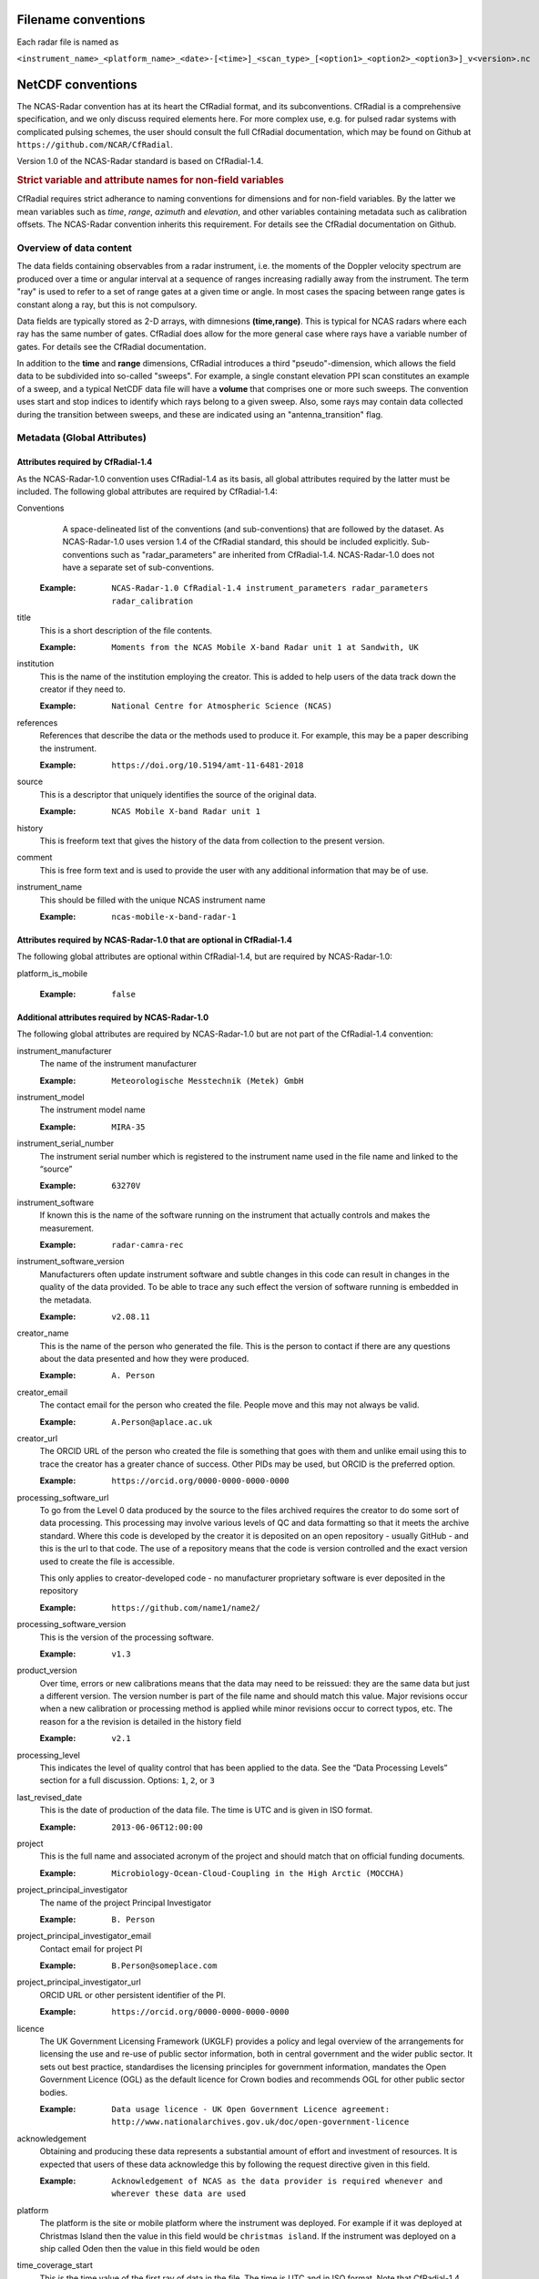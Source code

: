 ====================
Filename conventions
====================

Each radar file is named as

``<instrument_name>_<platform_name>_<date>-[<time>]_<scan_type>_[<option1>_<option2>_<option3>]_v<version>.nc``

==================
NetCDF conventions
==================

The NCAS-Radar convention has at its heart the CfRadial format, and its
subconventions.  CfRadial is a comprehensive specification, and we only
discuss required elements here. For more complex use, e.g. for pulsed radar
systems with complicated pulsing schemes, the user should consult the full
CfRadial documentation, which may be found on Github at
``https://github.com/NCAR/CfRadial``.

Version 1.0 of the NCAS-Radar standard is based on CfRadial-1.4.


.. rubric:: Strict variable and attribute names for non-field variables

CfRadial requires strict adherance to naming conventions for dimensions and for
non-field variables.  By the latter we mean variables such as *time*, *range*,
*azimuth* and *elevation*, and other variables containing metadata such as
calibration offsets.  The NCAS-Radar convention inherits this requirement.
For details see the CfRadial documentation on Github.

Overview of data content
========================
The data fields containing observables from a radar instrument, i.e. the
moments of the Doppler velocity spectrum are produced over a time or angular
interval at a sequence of ranges increasing radially away from the instrument.
The term "ray" is used to refer to a set of range gates at a given time or angle.
In most cases the spacing between range gates is constant along a ray, but this
is not compulsory.

Data fields are typically stored as 2-D arrays, with dimnesions **(time,range)**.
This is typical for NCAS radars where each ray has the same number of gates.
CfRadial does allow for the more general case where rays have a variable number
of gates.  For details see the CfRadial documentation.

In addition to the **time** and **range** dimensions, CfRadial introduces a third
"pseudo"-dimension, which allows the field data to be subdivided into so-called
"sweeps".  For example, a single constant elevation PPI scan constitutes an
example of a sweep, and a typical NetCDF data file will have a **volume** that
comprises one or more such sweeps.  The convention uses start and stop indices
to identify which rays belong to a given sweep.  Also, some rays may contain
data collected during the transition between sweeps, and these are indicated
using an "antenna_transition" flag.



Metadata (Global Attributes)
============================

Attributes required by CfRadial-1.4
-----------------------------------
As the NCAS-Radar-1.0 convention uses CfRadial-1.4 as its basis, all global
attributes required by the latter must be included.  The following global
attributes are required by CfRadial-1.4:

Conventions
   A space-delineated list of the conventions (and sub-conventions) that are
   followed by the dataset.  As NCAS-Radar-1.0 uses version 1.4 of the CfRadial
   standard, this should be included explicitly. Sub-conventions such as
   "radar_parameters" are inherited from CfRadial-1.4. NCAS-Radar-1.0 does
   not have a separate set of sub-conventions.

  :Example: ``NCAS-Radar-1.0 CfRadial-1.4 instrument_parameters radar_parameters radar_calibration``

title
  This is a short description of the file contents.

  :Example: ``Moments from the NCAS Mobile X-band Radar unit 1 at Sandwith, UK``

institution
  This is the name of the institution employing the creator.  This is added to
  help users of the data track down the creator if they need to.

  :Example: ``National Centre for Atmospheric Science (NCAS)``

references
  References that describe the data or the methods used to produce it.
  For example, this may be a paper describing the instrument.

  :Example: ``https://doi.org/10.5194/amt-11-6481-2018``

source
  This is a descriptor that uniquely identifies the source of the original data.

  :Example: ``NCAS Mobile X-band Radar unit 1``

history
  This is freeform text that gives the history of the data from collection to
  the present version.

comment
  This is free form text and is used to provide the user with any additional
  information that may be of use.

instrument_name
  This should be filled with the unique NCAS instrument name

  :Example: ``ncas-mobile-x-band-radar-1``

Attributes required by NCAS-Radar-1.0 that are optional in CfRadial-1.4
-----------------------------------------------------------------------
The following global attributes are optional within CfRadial-1.4, but are
required by NCAS-Radar-1.0:

platform_is_mobile

  :Example: ``false``

Additional attributes required by NCAS-Radar-1.0
------------------------------------------------
The following global attributes are required by NCAS-Radar-1.0 but are not part
of the CfRadial-1.4 convention:

instrument_manufacturer
  The name of the instrument manufacturer

  :Example: ``Meteorologische Messtechnik (Metek) GmbH``

instrument_model
  The instrument model name

  :Example: ``MIRA-35``

instrument_serial_number
  The instrument serial number which is registered to the instrument name used
  in the file name and linked to the “source”

  :Example: ``63270V``

instrument_software
  If known this is the name of the software running on the instrument that
  actually controls and makes the measurement.

  :Example: ``radar-camra-rec``

instrument_software_version
  Manufacturers often update instrument software and subtle changes in this
  code can result in changes in the quality of the data provided. To be able
  to trace any such effect the version of software running is embedded in the
  metadata.

  :Example: ``v2.08.11``

creator_name
  This is the name of the person who generated the file. This is the person to
  contact if there are any questions about the data presented and how they were
  produced.

  :Example: ``A. Person``

creator_email
  The contact email for the person who created the file. People move and this
  may not always be valid.

  :Example: ``A.Person@aplace.ac.uk``

creator_url
  The ORCID URL of the person who created the file is something that goes with
  them and unlike email using this to trace the creator has a greater chance of
  success.  Other PIDs may be used, but ORCID is the preferred option.

  :Example: ``https://orcid.org/0000-0000-0000-0000``

processing_software_url
  To go from the Level 0 data produced by the source to the files archived
  requires the creator to do some sort of data processing. This processing may
  involve various levels of QC and data formatting so that it meets the archive
  standard. Where this code is developed by the creator it is deposited on an
  open repository - usually GitHub - and this is the url to that code. The use
  of a repository means that the code is version controlled and the exact
  version used to create the file is accessible.

  This only applies to creator-developed code - no manufacturer proprietary
  software is ever deposited in the repository

  :Example: ``https://github.com/name1/name2/``

processing_software_version
  This is the version of the processing software.

  :Example: ``v1.3``

product_version
  Over time, errors or new calibrations means that the data may need to be
  reissued: they are the same data but just a different version. The version
  number is part of the file name and should match this value. Major revisions
  occur when a new calibration or processing method is applied while minor
  revisions occur to correct typos, etc. The reason for a the revision is
  detailed in the history field

  :Example: ``v2.1``

processing_level
  This indicates the level of quality control that has been applied to the data.
  See the “Data Processing Levels” section for a full discussion.
  Options: ``1``, ``2``, or ``3``

last_revised_date
  This is the date of production of the data file. The time is UTC and is
  given in ISO format.

  :Example: ``2013-06-06T12:00:00``

project
  This is the full name and associated acronym of the project and should match
  that on official funding documents.

  :Example: ``Microbiology-Ocean-Cloud-Coupling in the High Arctic (MOCCHA)``

project_principal_investigator
  The name of the project Principal Investigator

  :Example: ``B. Person``

project_principal_investigator_email
  Contact email for project PI

  :Example: ``B.Person@someplace.com``

project_principal_investigator_url
  ORCID URL or other persistent identifier of the PI.

  :Example: ``https://orcid.org/0000-0000-0000-0000``

licence
  The UK Government Licensing Framework (UKGLF) provides a policy and legal
  overview of the arrangements for licensing the use and re-use of public sector
  information, both in central government and the wider public sector. It sets
  out best practice, standardises the licensing principles for government
  information, mandates the Open Government Licence (OGL) as the default
  licence for Crown bodies and recommends OGL for other public sector bodies.

  :Example: ``Data usage licence - UK Open Government Licence agreement: http://www.nationalarchives.gov.uk/doc/open-government-licence``

acknowledgement
  Obtaining and producing these data represents a substantial amount of effort
  and investment of resources. It is expected that users of these data
  acknowledge this by following the request directive given in this field.

  :Example: ``Acknowledgement of NCAS as the data provider is required whenever and wherever these data are used``

platform
  The platform is the site or mobile platform where the instrument was deployed.
  For example if it was deployed at Christmas Island then the value in this
  field would be ``christmas island``. If the instrument was deployed on a
  ship called Oden then the value in this field would be ``oden``

time_coverage_start
  This is the time value of the first ray of data in the file. The time is UTC
  and in ISO format.  Note that CfRadial-1.4 also incorporates this as a global
  string variable.  Including it here as a global attribute aligns with usage
  in data files from other NCAS instruments.

  :Example: ``2013-02-01T00:00:00Z``

time_coverage_end
  This is the time value of the last ray of data in the file. The time is UTC
  and in ISO format. Note that CfRadial-1.4 also incorporates this as a global
  string variable.  Including it here as a global attribute aligns with usage
  in data files from other NCAS instruments.

  :Example: ``2013-03-31T23:59:59Z``

geospatial_bounds
  For a stationary platform this is just the latitude and longitude part
  (signed decimal). For a moving_platform it is the geographic bounding box
  geospatial_lat_min geospatial_lon_min, geospatial_lat_max geospatial_lon_max
  (signed decimals),  The main purpose of this field is to aid data discovery.

  :Example 1: ``-111.29N 40.26E``
  :Example 2: ``Bounding box: -111.29N  40.26E, -110.29N  41.26E``

platform_altitude
  This is the altitude above the WGS84 geoid of the ground at the point of
  deployment. All instrument deployment heights are given with respect to this.
  Where altitude is a variable this is given with respect to the WGS84 geoid
  and not with respect to the local ground.

  :Example: ``263m``

location_keywords
  These are words with geographical relevance that aid data discovery.

  :Example: ``cumbria, sandwith``

Optional (but recommended) attributes in NCAS-Radar-1.0
-------------------------------------------------------

instrument_pid
  This is a unique persistent identifier (PID) for the instrument, for example
  registered on the Handle.Net registry.  These PIDs are required when
  submitting data to the ACTRIS data centre, and so incorporating them here
  ensures correct cross-referencing.

    :Example: ``https://hdl.handle.net/21.12132/3.191564170f8a4686``


Dimensions
==========

As mentioned above, the naming of these dimensions must adhere strictly to the
CfRadial-1.4 requirements.


+------------------------------+-----------------------------------------+
|**Dimension name**            |**Description**                          |
+==============================+===============+=========================+
| time                         | The number of rays. This dimension is   |
|                              | optionally unlimited.                   |
+------------------------------+-----------------------------------------+
| range                        | The number of range bins                |
+------------------------------+-----------------------------------------+
| sweep                        | The number of sweeps                    |
+------------------------------+-----------------------------------------+
| string_length [#f1]_         | Length of char type variables           |
+------------------------------+-----------------------------------------+

.. [#f1] Any number of ‘string_length’ dimensions may be created and used. For
   example, you may declare the dimensions ‘string_length', ‘string_length_short’
   and ‘string_length_long’, and use them appropriately for strings of
   various lengths. These are only used to indicate the length of the strings
   actually stored, and have no effect on other parts of the format.


Global Variables
================

Variables named in **bold** in the following table are required by Cf-Radial-1.4
and NCAS-Radar-1.0.  Others are optional.

+-------------------------+---------------+-----------------------+-----------------------------------------------------------------------------------+----------------------------------------+
|**Name**                 |**Data type**  |**Dimension**          |**Comments**                                                                       |**Units**                               |
+=========================+===============+=======================+===================================================================================+========================================+
| **volume_number**       | int           | none                  | | Volume numbers are sequential, relative to some arbitrary                       |1                                       |
|                         |               |                       | | start time, and may wrap.                                                       |                                        |
+-------------------------+---------------+-----------------------+-----------------------------------------------------------------------------------+----------------------------------------+
| platform_type           | char          | (string_length)       | | Options are: *"fixed"*, *"vehicle"*, *"ship"*, *"aircraft"*, *"aircraft_fore"*, |none                                    |
|                         |               |                       | | *"aircraft_aft"*, *"aircraft_tail"*, *"aircraft_belly"*, *"aircraft_roof"*,     |                                        |
|                         |               |                       | | *"aircraft_nose"*, *"satellite_orbit"*, *"satellite_geostat"*                   |                                        |
+-------------------------+---------------+-----------------------+-----------------------------------------------------------------------------------+----------------------------------------+
| **time_coverage_start** | char          | (string_length)       | | UTC time of first ray in file. Resolution is integer seconds. The               | none                                   |
|                         |               |                       | | time(time) variable is computed relative to this time.                          |                                        |
|                         |               |                       | | Format is yyyy-mm-ddThh:mm:ssZ                                                  |                                        |
+-------------------------+---------------+-----------------------+-----------------------------------------------------------------------------------+----------------------------------------+
| **time_coverage_end**   | char          | (string_length)       | | UTC time reference. Resolution is integer seconds. If defined,                  | none                                   |
|                         |               |                       | | the time(time) variable is computed relative to this time instead of            |                                        |
|                         |               |                       | | relative to time_coverage_start. Format is yyyy-mm-ddThh:mm:ssZ                 |                                        |
+-------------------------+---------------+-----------------------+-----------------------------------------------------------------------------------+----------------------------------------+
| time_reference          | char          | (string_length)       | | UTC time of last ray in file. Resolution is integer seconds.                    | none                                   |
|                         |               |                       | | Format is yyyy-mm-ddThh:mm:ssZ                                                  |                                        |
+-------------------------+---------------+-----------------------+-----------------------------------------------------------------------------------+----------------------------------------+

Coordinate Variables
====================

Variables in the following table are required by Cf-Radial-1.4 and
NCAS-Radar-1.0.

+-------------------------+---------------+---------------------------+
|**Name**                 |**Data type**  |**Dimension**              |
+=========================+===============+===========================+
| **time**                | double        | (time)                    |
+-------------------------+---------------+---------------------------+
| **range**               | float         | (range) or (sweep,range)  |
+-------------------------+---------------+---------------------------+

Attributes for the time coordinate variable
-------------------------------------------

+-------------------------+---------------+---------------------------------------------------+
|**Name**                 |**Type**       |**Value**                                          |
+=========================+===============+===================================================+
| **standard_name**       | string        | "time"                                            |
+-------------------------+---------------+---------------------------------------------------+
| | **long_name**         | | string      | | "time_in_seconds_since_volume_start" or         |
| |                       | |             | | "time_since_time_reference"                     |
+-------------------------+---------------+---------------------------------------------------+
| | **units**             | | string      | | "seconds since *yyyy*-*mm*-*dd*T*hh*:*mm*:*ss*Z"|
| |                       | |             | | where the actual reference time values are used.|
+-------------------------+---------------+---------------------------------------------------+
| calendar                | string        | Defaults to "gregorian" if missing.               |
+-------------------------+---------------+---------------------------------------------------+

Attributes for the range coordinate variable
--------------------------------------------

+--------------------------------------+---------------+---------------------------------------------------+
|**Name**                              |**Type**       |**Value**                                          |
+======================================+===============+===================================================+
| **standard_name**                    | string        | "projection_range_coordinate"                     |
+--------------------------------------+---------------+---------------------------------------------------+
| | **long_name**                      | | string      | | e.g. "range_to_measurement_volume" or           |
| |                                    | |             | | "range_to_middle_of_each_range_gate"            |
+--------------------------------------+---------------+---------------------------------------------------+
| **units**                            | string        | "metres" or "meters"                              |
+--------------------------------------+---------------+---------------------------------------------------+
| **spacing_is_constant**              | string        | "true" or "false"                                 |
+--------------------------------------+---------------+---------------------------------------------------+
| | **meters_to_center_of_first_gate** | | float or    | Start range                                       |
| |                                    | | float(sweep)|                                                   |
+--------------------------------------+---------------+---------------------------------------------------+
| | meters_between_gates               | | float or    | | Gate spacing.  Required if spacing_is_constant  |
| |                                    | | float(sweep)| | is "true"                                       |
+--------------------------------------+---------------+---------------------------------------------------+
| **axis**                             | string        | "radial_range_coordinate"                         |
+--------------------------------------+---------------+---------------------------------------------------+

Location Variables
==================

+------------------------------+---------------+-------------------------+-----------------------------------------------------------------------------------+----------------------------------------+
|**Name**                      |**Data type**  |**Dimension**            |**Comments**                                                                       |**Units**                               |
+==============================+===============+=========================+===================================================================================+========================================+
|**latitude**                  |double         |none or (time)           |Latitude of the instrument                                                         |degree_north                            |
+------------------------------+---------------+-------------------------+-----------------------------------------------------------------------------------+----------------------------------------+
|**longitude**                 |double         |none or (time)           |Longitude of the instrument                                                        |degree_east                             |
+------------------------------+---------------+-------------------------+-----------------------------------------------------------------------------------+----------------------------------------+
| |**altitude**                | | double      | | none or (time)        | | Altitude of the instrument above the geoid.  For a scanning radar this is the   | | metres or meters                     |
| |                            | |             | |                       | | altitude of the elevation axis.                                                 | |                                      |
+------------------------------+---------------+-------------------------+-----------------------------------------------------------------------------------+----------------------------------------+

Sweep Variables
===============

Sweep variables are always required, even if the volume only contains a single sweep.

+------------------------------+---------------+-------------------------+-----------------------------------------------------------------------------------+----------------------------------------+
|**Name**                      |**Data type**  |**Dimension**            |**Comments**                                                                       |**Units**                               |
+==============================+===============+=========================+===================================================================================+========================================+
|**sweep_number**              |int            |(sweep)                  |The number of the sweep in the volume scan, starting at 0.                         |                                        |
+------------------------------+---------------+-------------------------+-----------------------------------------------------------------------------------+----------------------------------------+
| | **sweep_mode**             | | char        | | (sweep,string_length) | | Options are "sector", "coplane", "rhi", "vertical_pointing", "idle",            | |                                      |
| |                            | |             | |                       | | "azimuth_surveillance", "elevation_surveillance", "sunscan", "pointing",        | |                                      |
| |                            | |             | |                       | | "manual_ppi", "manual_rhi"                                                      | |                                      |
+------------------------------+---------------+-------------------------+-----------------------------------------------------------------------------------+----------------------------------------+
|**fixed_angle**               | float         |(sweep)                  | Target angle for the sweep.                                                       | degree                                 |
+------------------------------+---------------+-------------------------+-----------------------------------------------------------------------------------+----------------------------------------+
|**sweep_start_ray_index**     | int           |(sweep)                  | Index of the first ray in sweep relative to the start of volume. 0-based.         |                                        |
+------------------------------+---------------+-------------------------+-----------------------------------------------------------------------------------+----------------------------------------+
|**sweep_end_ray_index**       | int           |(sweep)                  | Index of the last ray in sweep relative to the start of volume. 0-based.          |                                        |
+------------------------------+---------------+-------------------------+-----------------------------------------------------------------------------------+----------------------------------------+

Moments Field Data Variables
============================

Field data variables

Data Quality Flags
The data provided will have had some level of processing performed upon: be that instrument or post processing averaging, motion correction, or the variable may be derived from such core variables. These concepts were introduced in section 3. The quality of the data is provided via the Data Quality Control Flag. This flag is a mask and represents the provider's considered opinion. Data users can apply the mask to the data or not - it is the user's choice. By taking this approach, the data provided is of greatest versatility.

A file containing just one data quality flag will contain the variable qc_flag. Where a  file contains more that on data quality flag variable the data quality flag named is structured as:  qc_flag_<name>
qc_flag_temperature
qc_flag_relative_humidity
qc_flag_pressure
qc_flag_wind
qc_flag_radiation
qc_flag_precipitation

Flag variables are always of data type byte and are defined such that they have the same dimensions as the variables they are associated with: there is a flag value associated with every data point. They all follow a standard structure with the following attributes:
units
Definition: Units of a variable’s content. Where a variable is unit less the value 1 is used.
Example: 1
long_name
Definition: Long descriptive name which is often used for labelling plots
Example: Data Quality flag: Temperature
flag_values
Definition: Values the data flag can have
Example: 0b, 1b, 2b, 3b
flag_meanings
Definition: How the flag should be interpreted
Example:
not_used
good_data
suspect_data_unspecified_instrument_performance_issues_contact_data_originator_for_more_information
Suspect_data_time_stamp_error

To reflect the fact that what affects data quality can vary, the flag_values and flag_meanings are not rigidly tied down. That is they may vary on a file-by-file basis. What does not vary is the structure and the usage: the qc_flag variable is structured and used so that for every flag_value there is a corresponding flag_meaning. In this standard we use an integer value in the range 0 to n (being of data type byte the maximum value of n is 255):
0 is reserved for future use and is not used
1 is always good data.

Consider the variable air_temperature which has data:
-20
-3
-2
-1
-2
-3
-2
-1
0
-1
0
2
3
4
2
3
20
4
3
2

While qc_flag_temperature has data:
3
1
2
1
1
1
1
1
1
1
1
1
1
2
1
1
3
2
1
1

The flag_values attribute is “0b, 1b, 2b, 3b” and the flag_meanings attribute gives:
not_used
good_data
suspect_data_unspecified_instrument_performance_issues_contact_data_originator_for_more_information
Bad_data_value_outside_instrument_measurement_range

If the user wanted only to see “good” data (indicated by a qc_flag value of 1) all they would need to do would be to:
Make a copy of the variable data array
Set the value of the elements in the duplicate data array that correspond to elements on the qc_flag that have a value not equal to 1 to NaN.
This will result in the temporary data variable looking like:
NaN
-3
NaN
-1
-2
-3
-2
-1
0
-1
0
2
3
NaN
2
3
NaN
NaN
3
2


If the user wanted to accept “suspect” data in addition to “good” data (indicated by a qc_flag value of 1 and ) all they would need to do would be to:
Make a copy of the variable data array
Set the value of the elements in the duplicate data array that correspond to elements on the qc_flag that have a value not equal to 1 or 2 to NaN.
This will result in the temporary data variable looking like:
NaN
-3
-2
-1
-2
-3
-2
-1
0
-1
0
2
3
4
2
3
NaN
4
3
2







**Field Variables**

+------------------------------+---------------+-------------------------+-----------------------------------------------------------------------------+----------------------------------------+
|Name                          |Date type      |Dimensions               |Long name                                                                    |Units                                   |
+==============================+===============+=========================+=============================================================================+========================================+
|ZLO                           |short          |time, pulses, range      |radar equivalent reflectivity factor low                                     |dBZ                                     |
+------------------------------+---------------+-------------------------+-----------------------------------------------------------------------------+----------------------------------------+
|ZHI                           |short          |time, pulses, range      |radar equivalent reflectivity factor high                                    |dBZ                                     |
+------------------------------+---------------+-------------------------+-----------------------------------------------------------------------------+----------------------------------------+
|ZCX                           |short          |time, pulses, range      |crosspolar radar equivalent reflectivity factor                              |dB                                      |
+------------------------------+---------------+-------------------------+-----------------------------------------------------------------------------+----------------------------------------+
|ITX                           |short          |time, pulses, range      |in-phase video signal on transmission                                        |1                                       |
+------------------------------+---------------+-------------------------+-----------------------------------------------------------------------------+----------------------------------------+
|QTX                           |short          |time, pulses, range      |quadrature video signal on transmission                                      |1                                       |
+------------------------------+---------------+-------------------------+-----------------------------------------------------------------------------+----------------------------------------+
|IRX                           |short          |time, pulses, range      |in-phase video signal on reception                                           |1                                       |
+------------------------------+---------------+-------------------------+-----------------------------------------------------------------------------+----------------------------------------+
|QRX                           |short          |time, pulses, range      |quadrature video signal on reception                                         |1                                       |
+------------------------------+---------------+-------------------------+-----------------------------------------------------------------------------+----------------------------------------+

Field variables are stored in packed form of type ``short`` and have the following attributes:

+----------------------------------------+------------------+
|Attribute name**                        |Type*             |
+========================================+==================+
|scale_factor                            |float32           |
+----------------------------------------+------------------+
|add_offset                              |float32           |
+----------------------------------------+------------------+
|valid_min                               |short             |
+----------------------------------------+------------------+
|valid_max                               |short             |
+----------------------------------------+------------------+
|_FillValue                              |short             |
+----------------------------------------+------------------+

For example for ``ZLO`` the packed values derive from the analogue to digital
converter, and lie in the range ``[0,4095]``.
The attribute ``valid_max`` is set to ``3840``, and only values below this
threshold should be used.

Similarly ``ZHI`` has the attribute ``valid_min`` set to ``3841``, and only
values above this should be used.
